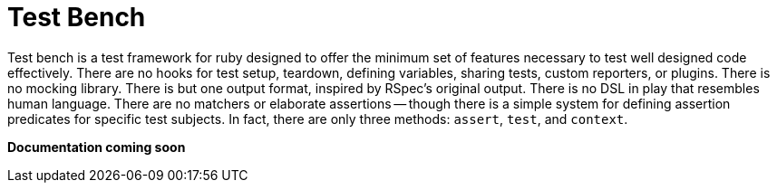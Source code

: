 Test Bench
==========

Test bench is a test framework for ruby designed to offer the minimum set of features necessary to test well designed code effectively. There are no hooks for test setup, teardown, defining variables, sharing tests, custom reporters, or plugins. There is no mocking library. There is but one output format, inspired by RSpec's original output. There is no DSL in play that resembles human language. There are no matchers or elaborate assertions -- though there is a simple system for defining assertion predicates for specific test subjects. In fact, there are only three methods: +assert+, +test+, and +context+.

**Documentation coming soon**
